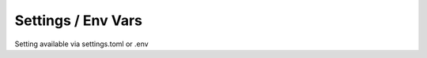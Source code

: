 
Settings / Env Vars
===================
.. py:module:: iamlistening


Setting available via settings.toml or .env

    
.. rli:: https://raw.githubusercontent.com/mraniki/iamlistening/main/iamlistening/default_settings.toml
   :language: toml

